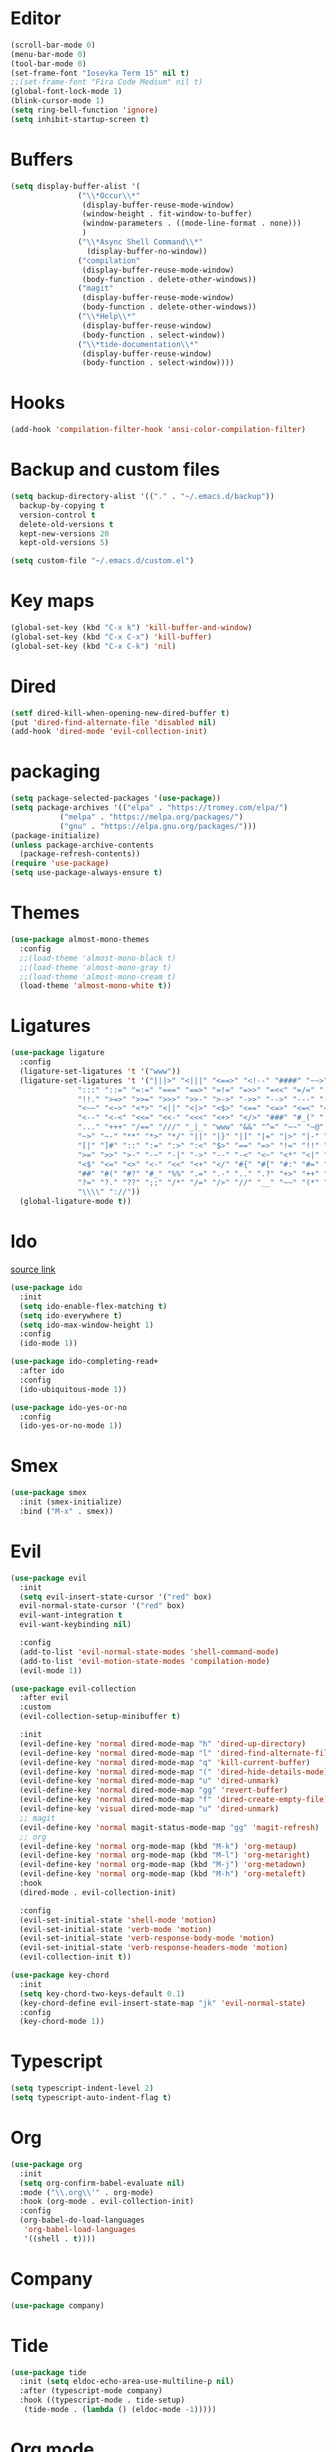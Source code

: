 #+PROPERTY: header-args:emacs-lisp :tangle ~/.emacs.d/init.el
* Editor
#+begin_src emacs-lisp
  (scroll-bar-mode 0)
  (menu-bar-mode 0)
  (tool-bar-mode 0)
  (set-frame-font "Iosevka Term 15" nil t)
  ;;(set-frame-font "Fira Code Medium" nil t)
  (global-font-lock-mode 1)
  (blink-cursor-mode 1)
  (setq ring-bell-function 'ignore)
  (setq inhibit-startup-screen t)
#+end_src
* Buffers
#+begin_src emacs-lisp
  (setq display-buffer-alist '(
  			     ("\\*Occur\\*"
  			      (display-buffer-reuse-mode-window)
  			      (window-height . fit-window-to-buffer)
  			      (window-parameters . ((mode-line-format . none)))
  			      )
  			     ("\\*Async Shell Command\\*"
  			       (display-buffer-no-window))
  			     ("compilation"
  			      (display-buffer-reuse-mode-window)
  			      (body-function . delete-other-windows))
  			     ("magit"
  			      (display-buffer-reuse-mode-window)
  			      (body-function . delete-other-windows))
  			     ("\\*Help\\*"
  			      (display-buffer-reuse-window)
  			      (body-function . select-window))
  			     ("\\*tide-documentation\\*"
  			      (display-buffer-reuse-window)
  			      (body-function . select-window))))
  #+end_src
* Hooks
#+begin_src emacs-lisp
  (add-hook 'compilation-filter-hook 'ansi-color-compilation-filter)
#+end_src
* Backup and custom files
#+begin_src emacs-lisp
  (setq backup-directory-alist '(("." . "~/.emacs.d/backup"))
	backup-by-copying t
	version-control t
	delete-old-versions t
	kept-new-versions 20
	kept-old-versions 5)

  (setq custom-file "~/.emacs.d/custom.el")
#+end_src
* Key maps
#+begin_src emacs-lisp
  (global-set-key (kbd "C-x k") 'kill-buffer-and-window)
  (global-set-key (kbd "C-x C-x") 'kill-buffer)
  (global-set-key (kbd "C-x C-k") 'nil)
#+end_src
* Dired
#+begin_src emacs-lisp
  (setf dired-kill-when-opening-new-dired-buffer t)
  (put 'dired-find-alternate-file 'disabled nil)
  (add-hook 'dired-mode 'evil-collection-init)
#+end_src
* packaging
#+begin_src emacs-lisp
  (setq package-selected-packages '(use-package))
  (setq package-archives '(("elpa" . "https://tromey.com/elpa/")
  			 ("melpa" . "https://melpa.org/packages/")
  			 ("gnu" . "https://elpa.gnu.org/packages/")))
  (package-initialize)
  (unless package-archive-contents
    (package-refresh-contents))
  (require 'use-package)
  (setq use-package-always-ensure t)
#+end_src
* Themes
#+begin_src emacs-lisp
  (use-package almost-mono-themes
    :config
    ;;(load-theme 'almost-mono-black t)
    ;;(load-theme 'almost-mono-gray t)
    ;;(load-theme 'almost-mono-cream t)
    (load-theme 'almost-mono-white t))
#+end_src
* Ligatures
#+begin_src emacs-lisp
  (use-package ligature
    :config
    (ligature-set-ligatures 't '("www"))
    (ligature-set-ligatures 't '("|||>" "<|||" "<==>" "<!--" "####" "~~>" "***" "||=" "||>"
				 ":::" "::=" "=:=" "===" "==>" "=!=" "=>>" "=<<" "=/=" "!=="
				 "!!." ">=>" ">>=" ">>>" ">>-" ">->" "->>" "-->" "---" "-<<"
				 "<~~" "<~>" "<*>" "<||" "<|>" "<$>" "<==" "<=>" "<=<" "<->"
				 "<--" "<-<" "<<=" "<<-" "<<<" "<+>" "</>" "###" "#_(" "..<"
				 "..." "+++" "/==" "///" "_|_" "www" "&&" "^=" "~~" "~@" "~="
				 "~>" "~-" "**" "*>" "*/" "||" "|}" "|]" "|=" "|>" "|-" "{|"
				 "[|" "]#" "::" ":=" ":>" ":<" "$>" "==" "=>" "!=" "!!" ">:"
				 ">=" ">>" ">-" "-~" "-|" "->" "--" "-<" "<~" "<*" "<|" "<:"
				 "<$" "<=" "<>" "<-" "<<" "<+" "</" "#{" "#[" "#:" "#=" "#!"
				 "##" "#(" "#?" "#_" "%%" ".=" ".-" ".." ".?" "+>" "++" "?:"
				 "?=" "?." "??" ";;" "/*" "/=" "/>" "//" "__" "~~" "(*" "*)"
				 "\\\\" "://"))
    (global-ligature-mode t))
#+end_src
* Ido
[[https://emacs.stackexchange.com/questions/73089/project-find-file-completion-and-navigation][source link]]
#+begin_src emacs-lisp
  (use-package ido
    :init
    (setq ido-enable-flex-matching t)
    (setq ido-everywhere t)
    (setq ido-max-window-height 1)
    :config
    (ido-mode 1))

  (use-package ido-completing-read+
    :after ido
    :config 
    (ido-ubiquitous-mode 1))

  (use-package ido-yes-or-no
    :config
    (ido-yes-or-no-mode 1))
#+end_src
* Smex
#+begin_src emacs-lisp
  (use-package smex
    :init (smex-initialize)
    :bind ("M-x" . smex))
#+end_src
* Evil
#+begin_src emacs-lisp
  (use-package evil
    :init
    (setq evil-insert-state-cursor '("red" box)
  	evil-normal-state-cursor '("red" box)
  	evil-want-integration t
  	evil-want-keybinding nil)

    :config
    (add-to-list 'evil-normal-state-modes 'shell-command-mode)
    (add-to-list 'evil-motion-state-modes 'compilation-mode)
    (evil-mode 1))

  (use-package evil-collection
    :after evil
    :custom
    (evil-collection-setup-minibuffer t)

    :init
    (evil-define-key 'normal dired-mode-map "h" 'dired-up-directory)
    (evil-define-key 'normal dired-mode-map "l" 'dired-find-alternate-file)
    (evil-define-key 'normal dired-mode-map "q" 'kill-current-buffer)
    (evil-define-key 'normal dired-mode-map "(" 'dired-hide-details-mode)
    (evil-define-key 'normal dired-mode-map "u" 'dired-unmark)
    (evil-define-key 'normal dired-mode-map "gg" 'revert-buffer)
    (evil-define-key 'normal dired-mode-map "f" 'dired-create-empty-file)
    (evil-define-key 'visual dired-mode-map "u" 'dired-unmark)
    ;; magit
    (evil-define-key 'normal magit-status-mode-map "gg" 'magit-refresh)
    ;; org
    (evil-define-key 'normal org-mode-map (kbd "M-k") 'org-metaup)
    (evil-define-key 'normal org-mode-map (kbd "M-l") 'org-metaright)
    (evil-define-key 'normal org-mode-map (kbd "M-j") 'org-metadown)
    (evil-define-key 'normal org-mode-map (kbd "M-h") 'org-metaleft)
    :hook
    (dired-mode . evil-collection-init)

    :config
    (evil-set-initial-state 'shell-mode 'motion)
    (evil-set-initial-state 'verb-mode 'motion)
    (evil-set-initial-state 'verb-response-body-mode 'motion)
    (evil-set-initial-state 'verb-response-headers-mode 'motion)
    (evil-collection-init t))

  (use-package key-chord
    :init
    (setq key-chord-two-keys-default 0.1)
    (key-chord-define evil-insert-state-map "jk" 'evil-normal-state)
    :config
    (key-chord-mode 1))
#+end_src
* Typescript
#+begin_src emacs-lisp
  (setq typescript-indent-level 2)
  (setq typescript-auto-indent-flag t)
#+end_src
* Org
#+begin_src emacs-lisp
  (use-package org
    :init
    (setq org-confirm-babel-evaluate nil)
    :mode ("\\.org\\'" . org-mode)
    :hook (org-mode . evil-collection-init)
    :config
    (org-babel-do-load-languages
     'org-babel-load-languages
     '((shell . t))))
#+end_src
* Company
#+begin_src emacs-lisp
  (use-package company)
#+end_src
* Tide
#+begin_src emacs-lisp
  (use-package tide
    :init (setq eldoc-echo-area-use-multiline-p nil)
    :after (typescript-mode company)
    :hook ((typescript-mode . tide-setup)
  	 (tide-mode . (lambda () (eldoc-mode -1)))))
#+end_src
* Org mode
#+begin_src emacs-lisp
  (use-package org
    :init
    (setq org-confirm-babel-evaluate nil)
    :mode ("\\.org\\'" . org-mode)
    :hook (org-mode . evil-collection-init)
    :config
    (org-babel-do-load-languages
     'org-babel-load-languages
     '((shell . t))))

  (use-package org-bullets
    :config
    (add-hook 'org-mode-hook (lambda () (org-bullets-mode 1))))
#+end_src
* Eros
#+begin_src emacs-lisp
  (use-package eros
    :config
    (eros-mode 1))
#+end_src
* Verb
#+begin_src emacs-lisp
  (use-package verb
    :config
    (setq verb-enabled-log 'nil
	  verb-auto-kill-response-buffers t)
    :bind
    (:map verb-mode-map
	  ("C-c C-c" . verb-send-request-on-point)
	  ("C-c C-<return>" . verb-send-request-on-point-no-window))
    (:map verb-response-body-mode-map
	  ("C-x C-k" . verb-kill-all-response-buffers)
	  ("C-c C-h" . verb-toggle-show-headers))
    (:map verb-response-headers-mode-map
	  ("C-x C-k" . verb-kill-all-response-buffers))
    :hook (verb-mode . evil-collection-init))
#+end_src
